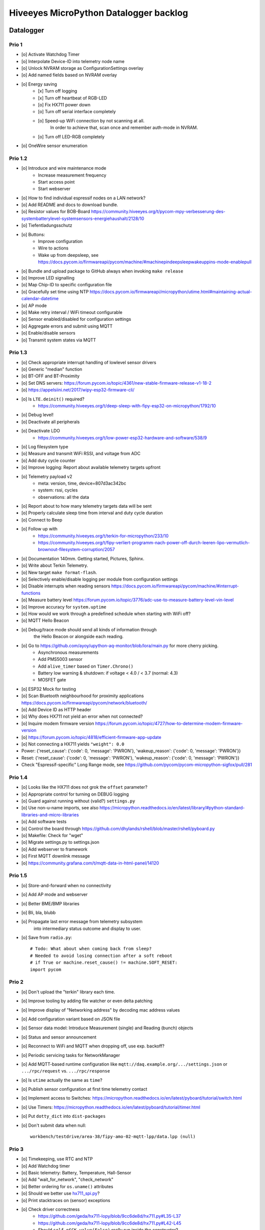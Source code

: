 #######################################
Hiveeyes MicroPython Datalogger backlog
#######################################


**********
Datalogger
**********

Prio 1
======
- [o] Activate Watchdog Timer
- [o] Interpolate Device-ID into telemetry node name
- [o] Unlock NVRAM storage as ConfigurationSettings overlay
- [o] Add named fields based on NVRAM overlay
- [o] Energy saving
    - [x] Turn off logging
    - [x] Turn off heartbeat of RGB-LED
    - [o] Fix HX711 power down
    - [o] Turn off serial interface completely
    - [o] Speed-up WiFi connection by not scanning at all.
          In order to achieve that, scan once and remember auth-mode in NVRAM.
    - [o] Turn off LED-RGB completely
- [o] OneWire sensor enumeration


Prio 1.2
========
- [o] Introduce and wire maintenance mode
    - Increase measurement frequency
    - Start access point
    - Start webserver
- [o] How to find individual espressif nodes on a LAN network?
- [o] Add README and docs to download bundle.
- [o] Resistor values for BOB-Board
  https://community.hiveeyes.org/t/pycom-mpy-verbesserung-des-systembatterylevel-systemsensors-energiehaushalt/2128/10
- [o] Tiefentladungsschutz
- [o] Buttons:
    - Improve configuration
    - Wire to actions
    - Wake up from deepsleep, see https://docs.pycom.io/firmwareapi/pycom/machine/#machinepindeepsleepwakeuppins-mode-enablepull
- [o] Bundle and upload package to GitHub always when invoking ``make release``
- [o] Improve LED signalling
- [o] Map Chip-ID to specific configuration file
- [o] Gracefully set time using NTP
  https://docs.pycom.io/firmwareapi/micropython/utime.html#maintaining-actual-calendar-datetime
- [o] AP mode
- [o] Make retry interval / WiFi timeout configurable
- [o] Sensor enabled/disabled for configuration settings
- [o] Aggregate errors and submit using MQTT
- [o] Enable/disable sensors
- [o] Transmit system states via MQTT

Prio 1.3
========
- [o] Check appropriate interrupt handling of lowlevel sensor drivers
- [o] Generic "median" function
- [o] BT-OFF and BT-Proximity
- [o] Set DNS servers: https://forum.pycom.io/topic/4361/new-stable-firmware-release-v1-18-2
- [o] https://appelsiini.net/2017/wipy-esp32-firmware-cli/
- [o] Is ``LTE.deinit()`` required?
    - https://community.hiveeyes.org/t/deep-sleep-with-fipy-esp32-on-micropython/1792/10
- [o] Debug level!
- [o] Deactivate all peripherals
- [o] Deactivate LDO
    - https://community.hiveeyes.org/t/low-power-esp32-hardware-and-software/538/9
- [o] Log filesystem type
- [o] Measure and transmit WiFi RSSI, and voltage from ADC
- [o] Add duty cycle counter
- [o] Improve logging: Report about available telemetry targets upfront
- [o] Telemetry payload v2
    - meta: version, time, device=807d3ac342bc
    - system: rssi, cycles
    - observations: all the data
- [o] Report about to how many telemetry targets data will be sent
- [o] Properly calculate sleep time from interval and duty cycle duration
- [o] Connect to Beep
- [o] Follow up with
    - https://community.hiveeyes.org/t/terkin-for-micropython/233/10
    - https://community.hiveeyes.org/t/fipy-verliert-programm-nach-power-off-durch-leeren-lipo-vermutlich-brownout-filesystem-corruption/2057
- [o] Documentation 140mm. Getting started, Pictures, Sphinx.
- [o] Write about Terkin Telemetry.
- [o] New target ``make format-flash``.
- [o] Selectively enable/disable logging per module from configuration settings
- [o] Disable interrupts when reading sensors
  https://docs.pycom.io/firmwareapi/pycom/machine/#interrupt-functions
- [o] Measure battery level
  https://forum.pycom.io/topic/3776/adc-use-to-measure-battery-level-vin-level
- [o] Improve accuracy for ``system.uptime``
- [o] How would we work through a predefined schedule when starting with WiFi off?
- [o] MQTT Hello Beacon
- [o] Debug/trace mode should send all kinds of information through
      the Hello Beacon or alongside each reading.
- [o] Go to https://github.com/ayoy/upython-aq-monitor/blob/lora/main.py for more cherry picking.
    - Asynchronous measurements
    - Add PMS5003 sensor
    - Add ``alive_timer`` based on ``Timer.Chrono()``
    - Battery low warning & shutdown: if voltage < 4.0 / < 3.7 (normal: 4.3)
    - MOSFET gate
- [o] ESP32 Mock for testing
- [o] Scan Bluetooth neighbourhood for proximity applications
  https://docs.pycom.io/firmwareapi/pycom/network/bluetooth/
- [o] Add Device ID as HTTP header
- [o] Why does HX711 not yield an error when not connected?
- [o] Inquire modem firmware version
  https://forum.pycom.io/topic/4727/how-to-determine-modem-firmware-version
- [o] https://forum.pycom.io/topic/4818/efficient-firmware-app-update
- [o] Not connecting a HX711 yields ``"weight": 0.0``
- Power: {'reset_cause': {'code': 0, 'message': 'PWRON'}, 'wakeup_reason': {'code': 0, 'message': 'PWRON'}}
- Reset: {'reset_cause': {'code': 0, 'message': 'PWRON'}, 'wakeup_reason': {'code': 0, 'message': 'PWRON'}}
- Check "Espressif-specific" Long Range mode, see
  https://github.com/pycom/pycom-micropython-sigfox/pull/281

Prio 1.4
========
- [o] Looks like the HX711 does not grok the ``offset`` parameter?
- [o] Appropriate control for turning on DEBUG logging
- [o] Guard against running without (valid?) ``settings.py``
- [o] Use non-u-name imports, see also https://micropython.readthedocs.io/en/latest/library/#python-standard-libraries-and-micro-libraries
- [o] Add software tests
- [o] Control the board through https://github.com/dhylands/rshell/blob/master/rshell/pyboard.py
- [o] Makefile: Check for "wget"
- [o] Migrate settings.py to settings.json
- [o] Add webserver to framework
- [o] First MQTT downlink message
- [o] https://community.grafana.com/t/mqtt-data-in-html-panel/14120

Prio 1.5
========
- [o] Store-and-forward when no connectivity
- [o] Add AP mode and webserver
- [o] Better BME/BMP libraries
- [o] Bli, bla, blubb
- [o] Propagate last error message from telemetry subsystem
      into intermediary status outcome and display to user.
- [o] Save from ``radio.py``::

    # Todo: What about when coming back from sleep?
    # Needed to avoid losing connection after a soft reboot
    # if True or machine.reset_cause() != machine.SOFT_RESET:
    import pycom


Prio 2
======
- [o] Don't upload the "terkin" library each time.
- [o] Improve tooling by adding file watcher or even delta patching
- [o] Improve display of "Networking address" by decoding mac address values
- [o] Add configuration variant based on JSON file
- [o] Sensor data model: Introduce Measurement (single) and Reading (bunch) objects
- [o] Status and sensor announcement
- [o] Reconnect to WiFi and MQTT when dropping off, use exp. backoff?
- [o] Periodic servicing tasks for NetworkManager
- [o] Add MQTT-based runtime configuration like ``mqtt://daq.example.org/.../settings.json`` or
  ``.../rpc/request`` vs. ``.../rpc/response``
- [o] Is ``utime`` actually the same as ``time``?
- [o] Publish sensor configuration at first time telemetry contact
- [o] Implement access to Switches: https://micropython.readthedocs.io/en/latest/pyboard/tutorial/switch.html
- [o] Use Timers: https://micropython.readthedocs.io/en/latest/pyboard/tutorial/timer.html
- [o] Put ``dotty_dict`` into ``dist-packages``
- [o] Don't submit data when null::

    workbench/testdrive/area-38/fipy-amo-02-mqtt-lpp/data.lpp (null)


Prio 3
======
- [o] Timekeeping, use RTC and NTP
- [o] Add Watchdog timer
- [o] Basic telemetry: Battery, Temperature, Hall-Sensor
- [o] Add "wait_for_network", "check_network"
- [o] Better ordering for ``os.uname()`` attributes
- [o] Should we better use `hx711_spi.py <https://github.com/geda/hx711-lopy/blob/master/hx711_spi.py>`_?
- [o] Print stacktraces on (sensor) exceptions
- [o] Check driver correctness
    - https://github.com/geda/hx711-lopy/blob/9cc6de8d/hx711.py#L35-L37
    - https://github.com/geda/hx711-lopy/blob/9cc6de8d/hx711.py#L42-L45
    - Should ``self.pSCK.value(False)`` really run inside the constructor?
- [o] Use ``asbool`` for having string-based truthy values in configuration settings
- [o] Check what can be done using ``esptool`` already.
  See also https://randomnerdtutorials.com/flashing-micropython-firmware-esptool-py-esp32-esp8266/
- [o] Optionally use "mpy-cross" before uploading
- [o] Wired Ethernet? https://github.com/micropython/micropython-esp32/pull/187


Prio 4
======
- [o] Unlock frozen modules: Upload .mby code through mby-cross
- [o] Upload watcher
- [o] Add DS18B20: https://github.com/pycom/pycom-libraries/tree/master/examples/DS18X20
- [o] WiFi soft reset re. ``if machine.reset_cause() != machine.SOFT_RESET:``
- [o] Improve the AP mode::

    [0.06439157] Starting networking
    WiFi STA: Starting connection
    WiFi STA: Connect failed: list index out of range. Switching to AP mode.
    2 fipy-wlan-42bc (3, 'www.pycom.io') 0
    Networking established
    [3.663849] Starting telemetry

- [o] Publish retained status message to MQTT like ``beradio-python``::

    hiveeyes/fe344422-05bf-40f2-a299-fbf4df5d7e2b/vay55/gateway/status.json {"status": "online", "program": "beradio 0.12.3", "date": "2019-03-07T19:38:28.462900"}

- [o] Reenable WiFi AP mode
- [o] How to use uPy module "urequests"?::

    # Problem: "urequests" does not work with SSL, e.g. https://httpbin.org/ip
    # micropython -m upip install micropython-urequests
    #import urequests

- [o] Check out "Firmware over the air update":
    https://github.com/pycom/pycom-libraries/blob/master/examples/OTA/OTA_server.py
- [o] Add network name to "Already connected"
- [o] Automate cayennelpp installation https://github.com/smlng/pycayennelpp
- [o] Assistant for configuring ``serial_port`` in ``config.mk``. Optionally use environment variable!?
- [o] Use more information from WiFi station::

    'antenna', 'ap_sta_list', 'auth', 'bandwidth', 'bssid', 'callback', 'channel', 'connect', 'country', 'ctrl_pkt_filter', 'deinit', 'disconnect', 'events', 'hostname', 'ifconfig', 'init', 'isconnected', 'joined_ap_info', 'mac', 'max_tx_power', 'mode', 'promiscuous', 'scan', 'send_raw', 'ssid', 'wifi_packet', 'wifi_protocol']



Done
====
- [x] Solid configuration system
- [/] Unlock NVRAM storage::

    > Set the value of the specified key in the NVRAM memory area of the external flash.
    > Data stored here is preserved across resets and power cycles.
    > Value can only take 32-bit integers at the moment.

  - https://github.com/pycom/pydocs/blob/master/firmwareapi/pycom/pycom.md#pycomnvs_setkey-value
  - https://docs.espressif.com/projects/esp-idf/en/latest/api-reference/storage/nvs_flash.html
- [/] class NvsStore: https://forum.pycom.io/topic/2775/keeping-state-when-awaking-from-sleep
- [x] Use pure-Python "urllib" without dependency to "libpcre"
- [x] Handle "Connection to MQTT broker failed or lost"
- [x] Multi-network WiFi
- [x] Fix console crasher when running on Windows
- [x] Release version 0.1.0
- [x] Real sensors already
- [x] Add release tooling
- [x] Add snapshot of ``dist-packages`` folder as asset to each release on GitHub
- [x] Add appropriate logging
- [x] Improve logging by adding stacktrace printer
- [x] Add some examples
- [x] Report about which telemetry targets did actually work when submitting data (True / False)
- [x] Improve logging: Suppress logging of sensible information like password, application_key, application_eui, mac or ifconfig
- [x] Switch to LittleFS
- [x] Add deep sleep
- [x] Log wakeup type
- [x] Improve formatting of mac addresses



*******************
Sandbox environment
*******************

Upload and reset
================
- [o] How to run program with soft reset instead of hard reset?
- [o] How to run multiple repl commands at once?
- [o] Improve build time
    - ``make recycle scopes=full``
    - ``make recycle scopes=main,hiveeyes``
    - ``make recycle scopes=main,terkin``


*************
Documentation
*************
- [o] Docs, docs, docs
- [o] Add links to
    - https://docs.pycom.io/datasheets/development/fipy.html
    - https://docs.pycom.io/.gitbook/assets/specsheets/Pycom_002_Specsheets_FiPy_v2.pdf
    - https://docs.pycom.io/.gitbook/assets/fipy-pinout.pdf
    - https://pycom.io/wp-content/uploads/2018/08/fipySpecsheetAugust2017n2-1.pdf
- [o] Report about how much this framework weighs in - in terms of
      memory (RAM and flash) and maybe other resources
      {"memfree": 2522016}

- [o] Add guidelines for Python2, Python3, MicroPython and other
  programs required to setup the programming environment
- [o] Add "About", "Authors"
- [o] Add Sphinx documentation
- [o] Add doctests to documentation
- [o] Flash MicroPython from RaspberryPi: https://www.raspberrypi.org/forums/viewtopic.php?t=233367
- [o] Add topics about

    - Connectivity / Resiliency
    - Multi-telemetry
    - Configuration subsystem
    - User handbook
    - Developer handbook (Sandbox installation)
    - Workstation Support: Linux, macOS, Windows

- [o] Deep Sleep
    - https://www.instructables.com/id/ESP32-Deep-Sleep-Tutorial/
    - https://randomnerdtutorials.com/esp32-deep-sleep-arduino-ide-wake-up-sources/
    - https://forum.micropython.org/viewtopic.php?t=1198

- [o] https://atom.io/packages/pymakr


Other projects
==============
- https://github.com/microhomie
  https://microhomie.readthedocs.io/
- https://kapusta.cc/2017/12/02/home-made-air-quality-monitoring-using-wipy/
  https://kapusta.cc/2018/02/02/air-quality-monitor-revisited/
  https://github.com/ayoy/upython-aq-monitor/tree/lora

Misc
====
::

    workbench/testdrive/area-38/fipy-amo-02-mqtt-json/data.json {"temperature_0": 42.42, "temperature_1": -84.84}
    workbench/testdrive/area-38/fipy-amo-02-mqtt-json/data.lpp AGcBqAFn/LA=


**************
User interface
**************
- https://blog.koley.in/2019/339-bytes-of-responsive-css
  https://news.ycombinator.com/item?id=19622786
